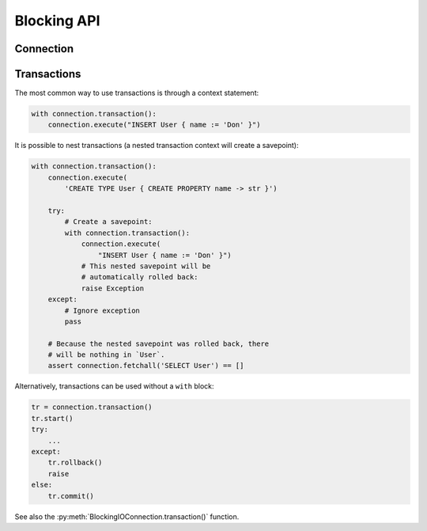 .. _edgedb-python-blocking-api-reference:

============
Blocking API
============

.. py:module:: edgedb
.. py:currentmodule:: edgedb


.. _edgedb-blocking-api-connection:

Connection
==========

.. py:function:: connect(dsn=None, *, \
            host=None, port=None, \
            admin=None, \
            user=None, password=None, \
            database=None, \
            timeout=60)

    Establish a connection to an EdgeDB server.

    :param dsn:
        Connection arguments specified using as a single string in the
        connection URI format:
        ``edgedb://user:password@host:port/database?option=value``.
        The following options are recognized: host, port,
        user, database, password.

    :param host:
        Database host address as one of the following:

        - an IP address or a domain name;
        - an absolute path to the directory containing the database
          server Unix-domain socket (not supported on Windows);
        - a sequence of any of the above, in which case the addresses
          will be tried in order, and the first successful connection
          will be returned.

        If not specified, the following will be tried, in order:

        - host address(es) parsed from the *dsn* argument,
        - the value of the ``EDGEDB_HOST`` environment variable,
        - on Unix, common directories used for EdgeDB Unix-domain
          sockets: ``"/run/edgedb"`` and ``"/var/run/edgedb"``,
        - ``"localhost"``.

    :param port:
        Port number to connect to at the server host
        (or Unix-domain socket file extension).  If multiple host
        addresses were specified, this parameter may specify a
        sequence of port numbers of the same length as the host sequence,
        or it may specify a single port number to be used for all host
        addresses.

        If not specified, the value parsed from the *dsn* argument is used,
        or the value of the ``EDGEB_PORT`` environment variable, or ``5656``
        if neither is specified.

    :param admin:
        If ``True``, try to connect to the special administration socket.

    :param user:
        The name of the database role used for authentication.

        If not specified, the value parsed from the *dsn* argument is used,
        or the value of the ``EDGEDB_USER`` environment variable, or the
        operating system name of the user running the application.

    :param database:
        The name of the database to connect to.

        If not specified, the value parsed from the *dsn* argument is used,
        or the value of the ``EDGEDB_DATABASE`` environment variable, or the
        operating system name of the user running the application.

    :param password:
        Password to be used for authentication, if the server requires
        one.  If not specified, the value parsed from the *dsn* argument
        is used, or the value of the ``EDGEDB_PASSWORD`` environment variable.
        Note that the use of the environment variable is discouraged as
        other users and applications may be able to read it without needing
        specific privileges.

    :param float timeout:
        Connection timeout in seconds.

    :return: A :py:class:`~edgedb.BlockingIOConnection` instance.

    The connection parameters may be specified either as a connection
    URI in *dsn*, or as specific keyword arguments, or both.
    If both *dsn* and keyword arguments are specified, the latter
    override the corresponding values parsed from the connection URI.

    Returns a new :py:class:`~edgedb.BlockingIOConnection` object.

    Example:

    .. code-block:: pycon

        >>> import edgedb
        >>> con = edgedb.connect(user='edgedeb')
        >>> con.fetchone('SELECT 1 + 1')
        {2}


.. py:class:: BlockingIOConnection

    A representation of a database session.

    Connections are created by calling :py:func:`~edgedb.connect`.


    .. py:method:: fetchall(query, *args, **kwargs)

        Run a query and return the results as a
        :py:class:`edgedb.Set <edgedb.Set>` instance.

        :param str query: Query text.
        :param args: Positional query arguments.
        :param kwargs: Named query arguments.

        :return:
            An instance of :py:class:`edgedb.Set <edgedb.Set>` containing
            the query result.

        Note, that positional and named query arguments cannot be mixed.


    .. py:method:: fetchone(query, *args, **kwargs)

        Run a singleton-returning query and return its element.

        :param str query: Query text.
        :param args: Positional query arguments.
        :param kwargs: Named query arguments.

        :return:
            Query result.

        The *query* must return exactly one element.  If the query returns
        more than one element, an ``edgedb.ResultCardinalityMismatchError``
        is raised, if it returns an empty set, an ``edgedb.NoDataError``
        is raised.

        Note, that positional and named query arguments cannot be mixed.


    .. py:method:: fetchall_json(query, *args, **kwargs)

        Run a query and return the results as JSON.

        :param str query: Query text.
        :param args: Positional query arguments.
        :param kwargs: Named query arguments.

        :return:
            A JSON string containing an array of query results.

        Note, that positional and named query arguments cannot be mixed.


    .. py:method:: fetchone_json(query, *args, **kwargs)

        Run a singleton-returning query and return its element in JSON.

        :param str query: Query text.
        :param args: Positional query arguments.
        :param kwargs: Named query arguments.

        :return:
            Query result encoded in JSON.

        The *query* must return exactly one element.  If the query returns
        more than one element, an ``edgedb.ResultCardinalityMismatchError``
        is raised, if it returns an empty set, an ``edgedb.NoDataError``
        is raised.

        Note, that positional and named query arguments cannot be mixed.


    .. py:method:: execute(query)

        Execute an EdgeQL command (or commands).

        :param str query: Query text.

        The commands must take no arguments.

        Example:

        .. code-block:: pycon

            >>> con.execute('''
            ...     CREATE TYPE MyType {
            ...         CREATE PROPERTY a -> int64
            ...     };
            ...     FOR x IN {100, 200, 300}
            ...     UNION INSERT MyType { a := x };
            ... ''')


    .. py:method:: transaction(isolation=None, readonly=None, deferrable=None)

        Create a :py:class:`Transaction` object.

        :param isolation:
            Transaction isolation mode, can be one of:
            ``'serializable'``, ``'repeatable_read'``.  If not specified,
            the server-side default is used.

        :param readonly:
            Specifies whether or not this transaction is read-only.  If not
            specified, the server-side default is used.

        :param deferrable:
            Specifies whether or not this transaction is deferrable.  If not
            specified, the server-side default is used.


    .. py:method:: close()

        Close the connection gracefully.


    .. py:method:: is_closed()

        Return ``True`` if the connection is closed.


.. _edgedb-python-blocking-api-transaction:

Transactions
============

The most common way to use transactions is through a context statement:

.. code-block:: python

   with connection.transaction():
       connection.execute("INSERT User { name := 'Don' }")

It is possible to nest transactions (a nested transaction context will create
a savepoint):

.. code-block:: python

   with connection.transaction():
       connection.execute(
           'CREATE TYPE User { CREATE PROPERTY name -> str }')

       try:
           # Create a savepoint:
           with connection.transaction():
               connection.execute(
                   "INSERT User { name := 'Don' }")
               # This nested savepoint will be
               # automatically rolled back:
               raise Exception
       except:
           # Ignore exception
           pass

       # Because the nested savepoint was rolled back, there
       # will be nothing in `User`.
       assert connection.fetchall('SELECT User') == []

Alternatively, transactions can be used without a ``with`` block:

.. code-block:: python

    tr = connection.transaction()
    tr.start()
    try:
        ...
    except:
        tr.rollback()
        raise
    else:
        tr.commit()


See also the
:py:meth:`BlockingIOConnection.transaction()` function.


.. py:class:: Transaction()

    Represents a transaction or savepoint block.

    Transactions are created by calling the
    :py:meth:`BlockingIOConnection.transaction()` method.


    .. py:method:: start()

        Enter the trasnaction or savepoint block.

    .. py:method:: commit()

        Exit the transaction or savepoint block and commit changes.

    .. py:method:: rollback()

        Exit the transaction or savepoint block and discard changes.

    .. describe:: with c:

        start and commit/rollback the transaction or savepoint block
        automatically when entering and exiting the code inside the
        context manager block.
